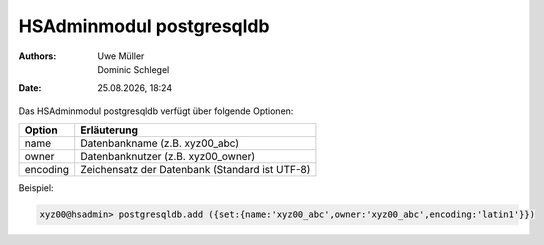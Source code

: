 =========================
HSAdminmodul postgresqldb 
=========================

.. |date| date:: %d.%m.%Y
.. |time| date:: %H:%M

:Authors: - Uwe Müller
          - Dominic Schlegel

:Date: |date|, |time|



Das HSAdminmodul postgresqldb verfügt über folgende Optionen:

+---------------+------------------------------------------------+
| Option        | Erläuterung                                    |
+===============+================================================+
| name          | Datenbankname (z.B. xyz00_abc)                 |
+---------------+------------------------------------------------+
| owner         | Datenbanknutzer (z.B. xyz00_owner)             |
+---------------+------------------------------------------------+
| encoding      | Zeichensatz der Datenbank (Standard ist UTF-8) |
+---------------+------------------------------------------------+


Beispiel:

.. code-block:: console

    xyz00@hsadmin> postgresqldb.add ({set:{name:'xyz00_abc',owner:'xyz00_abc',encoding:'latin1'}})

